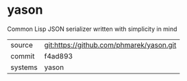 * yason

Common Lisp JSON serializer written with simplicity in mind

|---------+------------------------------------------|
| source  | git:https://github.com/phmarek/yason.git |
| commit  | f4ad893                                  |
| systems | yason                                    |
|---------+------------------------------------------|
